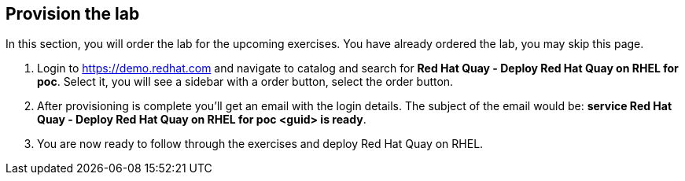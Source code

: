 :GUID: %guid%
:OSP_DOMAIN: %dns_zone%
:GITLAB_URL: %gitlab_url%
:GITLAB_USERNAME: %gitlab_username%
:GITLAB_PASSWORD: %gitlab_password%
:GITLAB_HOST: %gitlab_hostname%
:TOWER_URL: %tower_url%
:TOWER_ADMIN_USER: %tower_admin_user%
:TOWER_ADMIN_PASSWORD: %tower_admin_password%
:SSH_COMMAND: %ssh_command%
:SSH_PASSWORD: %ssh_password%
:VSCODE_UI_URL: %vscode_ui_url%
:VSCODE_UI_PASSWORD: %vscode_ui_password%
:organization_name: Default
:gitlab_project: ansible/gitops-lab
:project_prod: Project gitOps - Prod
:project_test: Project gitOps - Test
:inventory_prod: GitOps inventory - Prod Env
:inventory_test: GitOps inventory - Test Env
:credential_machine: host_credential
:credential_git: gitlab_credential
:credential_git_token: gitlab_token 
:credential_openstack: cloud_credential
:jobtemplate_prod: App deployer - Prod Env
:jobtemplate_test: App deployer - Test Env
:source-linenums-option:        
:markup-in-source: verbatim,attributes,quotes
:show_solution: true
:catalog_name: Red Hat Quay - Deploy Red Hat Quay on RHEL for poc

== Provision the lab

In this section, you will order the lab for the upcoming exercises. You have already ordered the lab, you may skip this page.

. Login to https://demo.redhat.com and navigate to catalog and search for *{catalog_name}*. Select it, you will see a sidebar with a order button, select the order button.

. After provisioning is complete you'll get an email with the login details. The subject of the email would be: *service {catalog_name} <guid> is ready*. 

. You are now ready to follow through the exercises and deploy Red Hat Quay on RHEL.
